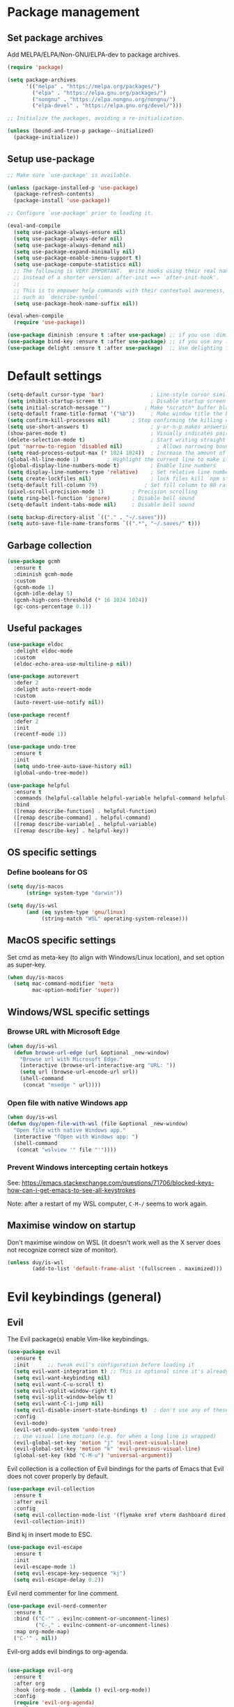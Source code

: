 * Package management

** Set package archives

Add MELPA/ELPA/Non-GNU/ELPA-dev to package archives.

#+begin_src emacs-lisp
  (require 'package)

  (setq package-archives
        '(("melpa" . "https://melpa.org/packages/")
          ("elpa" . "https://elpa.gnu.org/packages/")
          ("nongnu" . "https://elpa.nongnu.org/nongnu/")
          ("elpa-devel" . "https://elpa.gnu.org/devel/")))

  ;; Initialize the packages, avoiding a re-initialization.

  (unless (bound-and-true-p package--initialized)
    (package-initialize))
#+end_src

** Setup use-package

#+begin_src emacs-lisp
;; Make sure `use-package' is available.

(unless (package-installed-p 'use-package)
  (package-refresh-contents)
  (package-install 'use-package))

;; Configure `use-package' prior to loading it.

(eval-and-compile
  (setq use-package-always-ensure nil)
  (setq use-package-always-defer nil)
  (setq use-package-always-demand nil)
  (setq use-package-expand-minimally nil)
  (setq use-package-enable-imenu-support t)
  (setq use-package-compute-statistics nil)
  ;; The following is VERY IMPORTANT.  Write hooks using their real name
  ;; instead of a shorter version: after-init ==> `after-init-hook'.
  ;;
  ;; This is to empower help commands with their contextual awareness,
  ;; such as `describe-symbol'.
  (setq use-package-hook-name-suffix nil))

(eval-when-compile
  (require 'use-package))

(use-package diminish :ensure t :after use-package) ;; if you use :diminish
(use-package bind-key :ensure t :after use-package) ;; if you use any :bind variant
(use-package delight :ensure t :after use-package)  ;; Use delighting for modes
#+end_src
* Default settings 

#+begin_src emacs-lisp
(setq-default cursor-type 'bar)               ; Line-style cursor similar to other text editors
(setq inhibit-startup-screen t)               ; Disable startup screen
(setq initial-scratch-message "")	        ; Make *scratch* buffer blank
(setq-default frame-title-format '("%b"))     ; Make window title the buffer name
(setq confirm-kill-processes nil)		; Stop confirming the killing of processes
(setq use-short-answers t)                    ; y-or-n-p makes answering questions faster
(show-paren-mode t)                           ; Visually indicates pair of matching parentheses
(delete-selection-mode t)                     ; Start writing straight after deletion
(put 'narrow-to-region 'disabled nil)	        ; Allows narrowing bound to C-x n n (region) and C-x n w (widen)
(setq read-process-output-max (* 1024 1024))  ; Increase the amount of data which Emacs reads from the process
(global-hl-line-mode 1)			; Highlight the current line to make it more visible
(global-display-line-numbers-mode t)          ; Enable line numbers
(setq display-line-numbers-type 'relative)    ; Set relative line numbers
(setq create-lockfiles nil)                   ; lock files kill `npm start'
(setq-default fill-column 79)		        ; Set fill column to 80 rather than 70, in all cases.
(pixel-scroll-precision-mode 1)	        ; Precision scrolling
(setq ring-bell-function 'ignore)		; Disable bell sound
(setq-default indent-tabs-mode nil)		; Disable bell sound

(setq backup-directory-alist `(("." . "~/.saves")))
(setq auto-save-file-name-transforms `((".*", "~/.saves/" t)))
#+end_src

** Garbage collection

#+begin_src emacs-lisp
(use-package gcmh
  :ensure t
  :diminish gcmh-mode
  :custom
  (gcmh-mode 1)
  (gcmh-idle-delay 5)
  (gcmh-high-cons-threshold (* 16 1024 1024))
  (gc-cons-percentage 0.1))
#+end_src

** Useful packages

#+begin_src emacs-lisp
(use-package eldoc
  :delight eldoc-mode
  :custom
  (eldoc-echo-area-use-multiline-p nil))

(use-package autorevert
  :defer 2
  :delight auto-revert-mode
  :custom
  (auto-revert-use-notify nil))

(use-package recentf
  :defer 2
  :init
  (recentf-mode 1))

(use-package undo-tree
  :ensure t
  :init
  (setq undo-tree-auto-save-history nil)
  (global-undo-tree-mode))

(use-package helpful
  :ensure t
  :commands (helpful-callable helpful-variable helpful-command helpful-key)
  :bind
  ([remap describe-function] . helpful-function)
  ([remap describe-command] . helpful-command)
  ([remap describe-variable] . helpful-variable)
  ([remap describe-key] . helpful-key))
#+end_src

** OS specific settings

*** Define booleans for OS

#+begin_src emacs-lisp
(setq duy/is-macos
      (string= system-type "darwin"))

(setq duy/is-wsl
      (and (eq system-type 'gnu/linux)
           (string-match "WSL" operating-system-release)))
#+end_src

** MacOS specific settings

Set cmd as meta-key (to align with Windows/Linux location), and set option as super-key.

#+begin_src emacs-lisp
(when duy/is-macos
  (setq mac-command-modifier 'meta
        mac-option-modifier 'super))
#+end_src

** Windows/WSL specific settings

*** Browse URL with Microsoft Edge

#+begin_src emacs-lisp
(when duy/is-wsl  
  (defun browse-url-edge (url &optional _new-window)
    "Browse url with Microsoft Edge."
    (interactive (browse-url-interactive-arg "URL: "))
    (setq url (browse-url-encode-url url))
    (shell-command
     (concat "msedge " url))))
#+end_src

*** Open file with native Windows app

#+begin_src emacs-lisp
(when duy/is-wsl  
(defun duy/open-file-with-wsl (file &optional _new-window)
  "Open file with native Windows app."
  (interactive "fOpen with Windows app: ")
  (shell-command
   (concat "wslview '" file "'"))))
#+end_src

*** Prevent Windows intercepting certain hotkeys

See: https://emacs.stackexchange.com/questions/71706/blocked-keys-how-can-i-get-emacs-to-see-all-keystrokes

Note: after a restart of my WSL computer, =C-M-/= seems to work again. 

** Maximise window on startup

Don't maximise window on WSL (it doesn't work well as the X server does not recognize correct size of monitor).

#+begin_src emacs-lisp
(unless duy/is-wsl
        (add-to-list 'default-frame-alist '(fullscreen . maximized)))
#+end_src

* Evil keybindings (general)

** Evil

The Evil package(s) enable Vim-like keybindings.

#+begin_src emacs-lisp
(use-package evil
  :ensure t
  :init      ;; tweak evil's configuration before loading it
  (setq evil-want-integration t) ;; This is optional since it's already set to t by default.
  (setq evil-want-keybinding nil)
  (setq evil-want-C-u-scroll t)
  (setq evil-vsplit-window-right t)
  (setq evil-split-window-below t)
  (setq evil-want-C-i-jump nil)
  (setq evil-disable-insert-state-bindings t)  ; don't use any of these: https://github.com/noctuid/evil-guide#switching-between-evil-and-emacs
  :config
  (evil-mode)
  (evil-set-undo-system 'undo-tree)
  ;; Use visual line motions (e.g. for when a long line is wrapped)
  (evil-global-set-key 'motion "j" 'evil-next-visual-line)
  (evil-global-set-key 'motion "k" 'evil-previous-visual-line)
  (global-set-key (kbd "C-M-u") 'universal-argument))
#+end_src

Evil collection is a collection of Evil bindings for the parts of Emacs that Evil does not cover properly by default.

#+begin_src emacs-lisp
(use-package evil-collection
  :ensure t
  :after evil
  :config
  (setq evil-collection-mode-list '(flymake xref vterm dashboard dired ibuffer magit pdf doc-view company embark)) ; Modes to activate Evil keybindings for
  (evil-collection-init))
#+end_src

Bind kj in insert mode to ESC.

#+begin_src emacs-lisp
(use-package evil-escape
  :ensure t
  :init
  (evil-escape-mode 1)
  (setq evil-escape-key-sequence "kj")
  (setq evil-escape-delay 0.2))
#+end_src

Evil nerd commenter for line comment.

#+begin_src emacs-lisp
(use-package evil-nerd-commenter
  :ensure t
  :bind (("C-'" . evilnc-comment-or-uncomment-lines)
         ("C-," . evilnc-comment-or-uncomment-lines)
  :map org-mode-map)
  ("C-'" . nil))
#+end_src


Evil-org adds evil bindings to org-agenda.

#+begin_src emacs-lisp

(use-package evil-org
  :ensure t
  :after org
  :hook (org-mode . (lambda () evil-org-mode))
  :config
  (require 'evil-org-agenda)
  (evil-org-agenda-set-keys))

#+end_src

evil-surround enables surrounding of (Vim) text objects (e.g. brackets or quotes)

#+begin_src emacs-lisp
(use-package evil-surround
  :ensure t
  :config
  (global-evil-surround-mode 1))
#+end_src
** General


The config in this section enable SPC as a prefix to a useful and commonly used
function (similar to Spacemacs/Doom/VSpaceCode).

#+begin_src emacs-lisp
(use-package general
  :ensure t
  :init
  (setq general-override-states '(insert
                                  emacs
                                  hybrid
                                  normal
                                  visual
                                  motion
                                  operator
                                  replace))
  :after evil
  :config
  (general-evil-setup t)
  (general-create-definer leader-keys
    :states '(normal visual emacs motion) ; consider adding motion for using with easymotion
    :keymaps 'override 
    :prefix "SPC")
  (general-create-definer local-leader-keys
    :states '(normal visual emacs motion) ; consider adding motion for using with easymotion
    :keymaps 'override 
    :prefix "SPC m")
  )
#+end_src

*** Eval keybindings

#+begin_src emacs-lisp
(leader-keys
  "e"     '(:ignore t       :wk "Eval")
  "e b"   '(eval-buffer     :wk "Eval elisp in buffer")
  "e d"   '(eval-defun      :wk "Eval defun")
  "e e"   '(eval-expression :wk "Eval elisp expression")
  "e l"   '(eval-last-sexp  :wk "Eval last sexression")
  "e r"   '(eval-region     :wk "Eval region"))
#+end_src

* Navigation

** Dired

#+begin_src emacs-lisp
  (use-package dired
    :after evil evil-collection general
    ;; :commands (dired dired-jump)
    ;; :bind (("C-x C-j" . dired-jump))
    :custom ((dired-listing-switches "-agho --group-directories-first"))
    :init
    (when (string= system-type "darwin")
      (setq dired-use-ls-dired t
            insert-directory-program "/usr/local/bin/gls"))
    :config
    (evil-collection-define-key 'normal 'dired-mode-map
      "h" '(lambda () (interactive) (dired-single-buffer ".."))  ;; dired-single-up-directory still creates a new buffer for w/e reason
      "l" 'dired-single-buffer)
    (leader-keys
      "d"   '(dired      :wk "dired")
      "j d" '(dired-jump :wk "dired-jump")))

  (use-package dired-single
    :ensure t
    :after dired)

  (use-package all-the-icons-dired
    :ensure t
    :after dired
    :hook (dired-mode-hook . all-the-icons-dired-mode))

  (use-package dired-hide-dotfiles
    :ensure t
    :after dired
    :hook (dired-mode-hook . dired-hide-dotfiles-mode)
    :init
    (evil-collection-define-key 'normal 'dired-mode-map
      "H" 'dired-hide-dotfiles-mode))
#+end_src

*** MacOS specific setting for Dired

OS X's ls function does not support the --group-directories-first switch. In order to enable this, install GNU core utils:

#+begin_src shell

brew install coreutils

#+end_src

** Buffer management

Add function to kill all buffers except current one.

#+begin_src emacs-lisp
(defun kill-other-buffers ()
  "Kill all other buffers."
  (interactive)
  (mapc 'kill-buffer (delq (current-buffer) (buffer-list))))
#+end_src

Keybindings for buffer management.
#+begin_src emacs-lisp
(leader-keys
  "TAB" '(consult-buffer                     :wk "Switch buffer")
  "b"   '(:ignore t                          :wk "Buffer")
  "b b" '(ibuffer                            :wk "Ibuffer")
  "b c" '(clone-indirect-buffer-other-window :wk "Clone indirect buffer other window")
  "b k" '(kill-current-buffer                :wk "Kill current buffer")
  "b n" '(next-buffer                        :wk "Next buffer")
  "b p" '(previous-buffer                    :wk "Previous buffer")
  "b B" '(ibuffer-list-buffers               :wk "Ibuffer list buffers")
  "b K" '(kill-buffer                        :wk "Kill buffer")
  "b 1" '(kill-other-buffers                 :wk "Kill other buffers"))
#+end_src

** File management

#+begin_src emacs-lisp
(leader-keys
 "f"   '(:ignore t           :wk "File")
 "."   '(find-file           :wk "Find file")
 "f f" '(find-file           :wk "Find file")
 "f F" '(consult-find        :wk "Consult find")
 "f g" '(consult-ripgrep     :wk "Consult ripgrep")
 "f r" '(consult-recent-file :wk "Recent files")
 "f s" '(save-buffer         :wk "Save file")
 "f u" '(sudo-edit-find-file :wk "Sudo find file")
 "f C" '(copy-file           :wk "Copy file")
 "f D" '(delete-file         :wk "Delete file")
 "f R" '(rename-file         :wk "Rename file")
 "f S" '(write-file          :wk "Save file as...")
 "f U" '(sudo-edit           :wk "Sudo edit file"))
#+End_src

** Avy

Package to easily navigate cursor within buffers. Using this over evil-easymotion because Avy does not distinguish between forward and backward and allows jumping across visible buffers.

#+begin_src emacs-lisp
    (use-package avy
      :ensure t
      :after consult
      :config
      (leader-keys
        "j"   '(:ignore t           :wk "Jump to")
        "j f" '(avy-goto-char       :wk "Find char")
        "j s" '(avy-goto-char-2     :wk "Find char 2")
        "j c" '(avy-goto-char-timer :wk "Find char timer")
        "j j" '(avy-goto-char-timer :wk "Find char timer")
        "j l" '(avy-goto-line       :wk "Jump to line")
        "j h" '(consult-outline     :wk "Jump to heading")))
#+end_src

** Tabs

#+begin_src emacs-lisp
(use-package tab-bar
  :ensure t
  :init  
  (defun tab-bar-tab-name-format-comfortable (tab i)
    (propertize (concat " " (tab-bar-tab-name-format-default tab i) " ")
                'face (funcall tab-bar-tab-face-function tab)))
  (add-to-list 'tab-bar-format 'tab-bar-format-align-right 'append)
  (add-to-list 'tab-bar-format 'tab-bar-format-global 'append)
  (setq global-mode-string '(" " display-time-string battery-mode-line-string))
  :custom
  (tab-bar-show t)
  (tab-bar-close-button-show nil)
  (tab-bar-new-button-show nil)
  (tab-bar-tab-name-format-function #'tab-bar-tab-name-format-comfortable)
  :custom-face
  (tab-bar ((t (:background nil :inherit 'mode-line :height 1.0 :foreground "white"))))
  (tab-bar-tab ((t (:bold t :height 1.1 :foreground "sienna"))))
  (tab-bar-tab-inactive ((t (:background nil :inherit 'mode-line :height 1.1 ))))
  :config
  (leader-keys
    "t" '(:keymap tab-prefix-map :wk "Tabs")))


;; (setq global-mode-string '(" " display-time-string battery-mode-line-string))  ; Should be set after doom-modeline because it resets this value
#+end_src

* Themes and fonts

** Theme

#+begin_src emacs-lisp
(use-package doom-themes
  :ensure t
  :init
  (setq doom-themes-enable-bold t
	doom-themes-enable-italic t)
  (load-theme 'doom-snazzy t))  ;; Ones I liked and used: doom-one, doom-dark+, doom-solarized-light, doom-snazzy, doom-palenight
#+end_src

** Modeline

*** Doom modeline

This package depends on all-the-icons package. When installing Doom modeline for the first time, please run 'all-the-icons-install-fonts' via M-x first.

#+begin_src emacs-lisp
;; (use-package doom-modeline
;;   :ensure t
;;   :config
;;   (setq doom-modeline-fn-alist (remove '(battery . doom-modeline-segment--battery) doom-modeline-fn-alist))
;;   (doom-modeline-mode 1)
;;   ;; (display-time)
;;   ;; (display-battery-mode)
;;   :custom
;;   (display-time-24hr-format t)
;;   (display-time-day-and-date t))
#+end_src

Ensure icons are used in Daemon mode:

#+begin_src emacs-lisp
;; (add-hook 'server-after-make-frame-hook
;;  (lambda ()
;;      (setq doom-modeline-icon (display-graphic-p))))
#+end_src

NOTE: ~(doom-modeline-mode)~ results in ~(error "bar is not a defined segment")~ in emacs@29. See also: https://githubhot.com/repo/seagle0128/doom-modeline/issues/505

To fix, run this code *once*:

#+begin_src emacs-lisp
;; (setq doom-modeline-fn-alist
;;       (--map
;;        (cons (remove-pos-from-symbol (car it)) (cdr it))
;;        doom-modeline-fn-alist))
#+end_src

*** Smart mode line

I am using =smart-mode-line= to format battery percentage in the global tab-bar. In particular, this automatically sets the colour based on the battery status.

Note: =sml/setup=  messes up the branch name in the mode-line (https://github.com/Malabarba/smart-mode-line/issues/255). Therefore, I use a custom function (which is based on the =sml/setup= source code) to format the battery string.

#+begin_src emacs-lisp
(use-package smart-mode-line
  :ensure t
  :init
  (defun duy/battery-formatting ()
    (eval-after-load 'battery
    '(defadvice battery-update (after sml/after-battery-update-advice () activate)
       "Change battery color."
       (when battery-mode-line-string
         (setq battery-mode-line-string
               (propertize battery-mode-line-string
                           'face 'sml/battery))))))
  (duy/battery-formatting))
#+end_src

*** Mood-line

Currently trying =mood-line= over =doom-modeline= as the latter messes up the battery string in the top right corner.

#+begin_src emacs-lisp
(use-package mood-line
  :ensure t
  :init
  (setq battery-mode-line-format " %b%p% ")
  (setq mode-line-misc-info (remove '(global-mode-string ("" global-mode-string)) mode-line-misc-info))
  (mood-line-mode)
  :custom
  (display-time-24hr-format t)
  (display-time-day-and-date t)
  :config
  (display-time-mode)
  (display-battery-mode))
#+end_src

** Fonts

The used fonts have different names on different computers:

#+begin_src emacs-lisp
  (if (string= system-name "Duys-MBP.home")
      (setq duy/default-font "Fira Mono"
            duy/variable-font "IBM Plex Sans")
    (if (string= system-name "NL5CG1462QH6")
        (setq duy/default-font "FiraMono Nerd Font Mono"
              duy/variable-font "Avenir Next LT Pro")
      (setq duy/default-font nil
            duy/variable-font nil)))
#+end_src

Set fonts:

#+begin_src emacs-lisp
  (set-face-attribute 'default nil :font (font-spec :family duy/default-font))
  (set-face-attribute 'fixed-pitch nil :font (font-spec :family duy/default-font))
  (set-face-attribute 'variable-pitch nil :font (font-spec :family duy/variable-font))
#+end_src

Settings for daemon mode:

#+begin_src emacs-lisp
  (defun duy/setup-font-faces-daemon()
    (when (and (display-graphic-p) duy/is-wsl)
      (set-face-attribute 'default nil :font (font-spec :family duy/default-font :height 100))
      (set-face-attribute 'fixed-pitch nil :font (font-spec :family duy/default-font :height 100))
      (set-face-attribute 'variable-pitch nil :font (font-spec :family duy/variable-font :height 110))))

  (add-hook 'after-init-hook 'duy/setup-font-faces-daemon)
  (add-hook 'server-after-make-frame-hook 'duy/setup-font-faces-daemon)
#+end_src

* Terminals

** Function to disable exit confirmation query for shells and terminals

#+begin_src emacs-lisp
(defun set-no-process-query-on-exit ()
  (let ((proc (get-buffer-process (current-buffer))))
    (when (processp proc)
      (set-process-query-on-exit-flag proc nil))))
#+end_src


** vterm

#+begin_src emacs-lisp
  (use-package vterm
    :ensure t
    :bind (:map vterm-mode-map
                ("C-b" . vterm-send-C-b))
    :config
    (dolist (mode '(term-mode-hook
                    shell-mode-hook
                    vterm-mode-hook
                    eshell-mode-hook))
      (add-hook mode (lambda () (display-line-numbers-mode 0)))
      (add-hook mode (lambda () (setq-local global-hl-line-mode nil)))
      (add-hook mode 'set-no-process-query-on-exit)))
#+end_src

I also enabled directory tracking and named vterm buffer, see also here how to setup: https://github.com/akermu/emacs-libvterm

** vterm-toggle

#+begin_src emacs-lisp
(use-package vterm-toggle
  :ensure t
  :custom
  (vterm-buffer-name-string "vterm: %s")
  (vterm-toggle-project-root t)
  (vterm-toggle-scope 'project)
  :config
  (setq vterm-toggle-fullscreen-p nil)
  (add-to-list 'display-buffer-alist
               '((lambda (buffer-or-name _)
                   (let ((buffer (get-buffer buffer-or-name)))
                     (with-current-buffer buffer
                       (or (equal major-mode 'vterm-mode)
                           (string-prefix-p vterm-buffer-name (buffer-name buffer))))))
                 (display-buffer-reuse-window display-buffer-at-bottom)
                 (display-buffer-reuse-window display-buffer-in-direction)
                 ;;display-buffer-in-direction/direction/dedicated is added in emacs27
                 ;;(direction . bottom)
                 (dedicated . t) ;dedicated is supported in emacs27
                 (reusable-frames . visible)
                 (window-height . 0.3)))
  (leader-keys
    "'" '(vterm-toggle :wk "vterm"))
  (bind-keys  ; For some reason :bind interferes with the SPC ' binding here
   :map vterm-mode-map
   ("C-<return>" . vterm-toggle-insert-cd)))
#+end_src

** exec-path-from-shell

#+begin_src emacs-lisp
(use-package exec-path-from-shell
  :ensure t
  :if duy/is-macos
  :defer nil
  :config
  (exec-path-from-shell-copy-env "PATH")
  (when (memq window-system '(mac ns x))
    (exec-path-from-shell-initialize))
  (when (daemonp)
    (exec-path-from-shell-initialize)))
#+end_src

* Completion and navigation
** Vertico

#+begin_src emacs-lisp
(use-package vertico
  :ensure t
  :bind (:map vertico-map
              ("C-j" . vertico-next)
              ("C-k" . vertico-previous)
              ("C-f" . vertico-exit)
              :map minibuffer-local-map
              ("M-h" . backward-kill-word))
  :custom
  (vertico-cycle t)
  :init
  (vertico-mode))
#+end_src

*** Vertico-directory

#+begin_src emacs-lisp
(use-package vertico-directory
  :after vertico
  :ensure nil
  ;; More convenient directory navigation commands
  :bind (:map vertico-map
              ("RET" . vertico-directory-enter)
              ("DEL" . vertico-directory-delete-char)
              ("C-<backspace>" . vertico-directory-delete-word)))
#+end_src

** Orderless

#+begin_src emacs-lisp
(use-package orderless
  :ensure t
  :custom
  (completion-styles '(partial-completion orderless flex))
  (completion-category-defaults nil)
  (read-file-name-completion-ignore-case t)
  (completion-category-overrides '((file (styles partial-completion))
                                   (minibuffer (initials orderless)))))
#+end_src

** Savehist

#+begin_src emacs-lisp
;; Persist history over Emacs restarts. Vertico sorts by history position.
(use-package savehist
  :ensure t
  :defer 2
  :config
  (savehist-mode))
#+end_src

** Marginalia

#+begin_src emacs-lisp
(use-package marginalia
  :pin melpa
  :ensure t
  :defer 3
  :custom (marginalia-annotators '(marginalia-annotators-light))
  :config
  (marginalia-mode))
#+end_src

** Which-key

#+begin_src emacs-lisp
(use-package which-key
  :ensure t
  :defer 4
  :diminish which-key-mode
  :custom
  (which-key-compute-remaps t)
  :config
  (which-key-mode 1))
#+end_src

** Company

#+begin_src emacs-lisp
;; (use-package company
;;   :ensure t
;;   :defer t
;;   :diminish ""
;;   :custom
;;   (company-dabbrev-other-buffers t)
;;   (company-dabbrev-code-other-buffers t)
;;   ;; M-<num> to select an option according to its number.
;;   (company-show-numbers t)
;;   ;; Only 2 letters required for completion to activate.
;;   (company-minimum-prefix-length 3)
;;   ;; Do not downcase completions by default.
;;   (company-dabbrev-downcase nil)
;;   ;; Even if I write something with the wrong case,
;;   ;; provide the correct casing.
;;   (company-dabbrev-ignore-case t)
;;   ;; company completion wait
;;   (company-idle-delay 0.2)
;;   ;; No company-mode in shell & eshell
;;   (company-global-modes '(not eshell-mode shell-mode))
;;   :hook ((prog-mode-hook . company-mode)))
#+end_src

** Corfu

Alternative to company.

#+begin_src emacs-lisp
(use-package corfu
  :ensure t
  :bind (:map corfu-map
         ("C-j" . corfu-next)
         ("C-k" . corfu-previous)
         ("TAB" . corfu-insert)
         ("RET" . nil)
         :map org-mode-map
         ("C-," . nil))
  :custom
  (corfu-cycle t)
  (corfu-auto t)
  :init
  (global-corfu-mode)
  (global-set-key (kbd "M-i") #'completion-at-point))
#+end_src

Enabling icons in Corfu:

#+begin_src emacs-lisp
(use-package kind-icon
  :ensure t
  :after corfu
  :custom
  (kind-icon-default-face 'corfu-default) ; to compute blended backgrounds correctly
  :config
  (add-to-list 'corfu-margin-formatters #'kind-icon-margin-formatter))
#+end_src

** Consult

#+begin_src emacs-lisp
(use-package consult
  :ensure t
  :bind (("C-s" . consult-line)
         :map minibuffer-local-map
         ("C-r" . consult-history)))
#+end_src

** Embark

#+begin_src emacs-lisp
  (use-package embark
    :ensure t
    :bind
    (("C-;" . embark-act)          ;; pick some comfortable binding
     ("C-:" . embark-dwim)         ;; good alternative: M-.
     ("C-h B" . embark-bindings))
    :config
    (when (and (eq system-type 'gnu/linux)
	       (string-match "WSL" operating-system-release))
      (bind-keys
       :map embark-url-map
       ("e" . browse-url-edge)
       :map embark-file-map
       ("<C-return>" . duy/open-file-with-wsl))))
  ;; :map minibuffer-local-map
  ;; (("C-." . embark-act)))) ;; alternative for `describe-bindings'

  (use-package embark-consult
    :ensure t
    :after (embark consult)
    :demand t ; only necessary if you have the hook below
    ;; if you want to have consult previews as you move around an
    ;; auto-updating embark collect buffer
    :hook
    (embark-collect-mode . consult-preview-at-point-mode))
#+end_src

*** WSL/Windows specific Embark actions

#+begin_src emacs-lisp
;; (when (and (eq system-type 'gnu/linux)
;;            (string-match "WSL" operating-system-release))
;; (bind-keys
;;    :map embark-url-map
;;    ("e" . browse-url-edge)
;;    :map embark-file-map
;;    ("<C-return>" . duy/open-file-with-wsl)))
#+end_src

* Windows and movement

** ace-window

#+begin_src emacs-lisp
(use-package ace-window
  :ensure t
  :config
    (setq aw-keys '(?a ?s ?d ?f ?g ?h ?j ?k ?l)
          aw-dispatch-always t)
    (leader-keys
      "w" '(ace-window :wk "ace-window")))
#+end_src
  
* Popper

#+begin_src emacs-lisp
(use-package popper
  :ensure t
  :bind (("C-`"   . popper-toggle-latest)
         ("M-`"   . popper-cycle)
         ("C-M-`" . popper-toggle-type)
         ("M-'"   . popper-kill-latest-popup))
  :init
  (setq popper-reference-buffers
        '("\\*Messages\\*"
	    "\\*Warnings\\*"
          "Output\\*$"
          "\\*Async Shell Command\\*"
          help-mode
          helpful-mode
	    "\\*eldoc\\*"
	    "\\*PDF-Occur\\*"
          compilation-mode))
  (popper-mode +1)
  (popper-echo-mode +1))
#+end_src

* Spell / syntax checking

#+begin_src emacs-lisp
(defun duy/flyspell-delete-all-overlays ()
  "Delete all flyspell checks in buffer."
  (interactive)
  (flyspell-delete-all-overlays))
#+end_src

#+begin_src emacs-lisp
(use-package flyspell
  :defer t
  :config
  (leader-keys
    ;; Use evil-next/prev-flyspell-error to navigate
    "s"   '(nil                              :wk "Spell check")
    "s r" '(flyspell-region                  :wk "Flyspell region")
    "s b" '(flyspell-buffer                  :wk "Flyspell buffer")
    "s B" '(duy/flyspell-delete-all-overlays :wk "Delete spell check buffer")))
#+end_src

#+begin_src emacs-lisp
(use-package flyspell-correct
  :ensure t
  :after flyspell
  :bind ([remap ispell-word] . flyspell-correct-wrapper))
#+end_src

* Version control

#+begin_src emacs-lisp
(use-package magit
  :ensure t
  :config
  (leader-keys
    "g"   '(:ignore t                 :wk "Git")
    "g s" '(magit                     :wk "Magit status")
    "g m" '(activate-smerge-mode/body :wk "Smerge")))
#+end_src

* Org mode

** Basic setup

#+begin_src emacs-lisp
(defun duy/org-mode-setup ()
  (variable-pitch-mode 1)
  (visual-line-mode 1)
  (evil-org-mode 1)
  (display-line-numbers-mode 0)
  (setq flyspell-generic-check-word-predicate 'org-mode-flyspell-verify)  ;; Don't spell check src blocks
  (setq-local corfu-auto nil))  ;; Don't auto complete in org-buffers (to avoid org-roam link inserts)
#+end_src

#+begin_src emacs-lisp
  (use-package org
    :ensure t
    :custom
    (org-babel-load-languages            ; Languages allowed to run in Org Src blocks
     '((emacs-lisp . t)
       (python . t)
       (jupyter . t)))
    (org-confirm-babel-evaluate nil)     ; Do not ask for confirmation when evaluating src blocks
    (org-catch-invisible-edits 'show)    ; When making invisible edits, show the location of the edit
    (org-ellipsis " ▼ ")
    (org-src-fontify-natively t)         ; Fontify code in src blocks
    (org-edit-src-content-indentation 2) ; Indentation within the src blocks
    (org-startup-indented t)             ; Org headings are indented, as is the text within the headings
    (org-hide-leading-stars nil)
    (org-src-preserve-indentation t)
    (org-hide-emphasis-markers t)        ; Hide markers around emphasised word (e.g. *bold*, /italic/ etc.)
    (org-adapt-indentation t)
    (org-structure-template-alist '(("a" . "export ascii")
                                    ("c" . "center")
                                    ("C" . "comment")
                                    ("e" . "example")
                                    ("E" . "export")
                                    ("l" . "export latex")
                                    ("py" . "src python")
                                    ("sh" . "src h")
                                    ("q" . "quote")
                                    ("s" . "src")
                                    ("v" . "verse")
                                    ("el" . "src emacs-lisp")
                                    ("d" . "definition")
                                    ("t" . "theorem")))
    :custom-face
    ;; (variable-pitch ((t (:family "IBM Plex Sans"))))
    (org-document-title ((t (:weight bold :height 1.5))))
    (org-done ((t (:strike-through t :weight bold))))
    (org-headline-done ((t (:strike-through t))))
    (org-level-1 ((t (:height 1.3 :weight bold))))
    (org-level-2 ((t (:height 1.2 :weight bold))))
    (org-level-3 ((t (:height 1.1 :weight bold))))
    (org-image-actual-width (/ (display-pixel-width) 2))
    (org-block ((nil (:foreground nil :inherit 'fixed-pitch))))
    (org-table ((nil (:inherit 'fixed-pitch))))
    (org-formula ((nil (:inherit 'fixed-pitch))))
    (org-code ((nil (:inherit (shadow fixed-pitch)))))
    (org-indent ((nil (:inherit (org-hide fixed-pitch)))))
    (org-verbatim ((nil (:inherit (shadow fixed-pitch)))))
    (org-special-keyword ((nil (:inherit (font-lock-comment-face fixed-pitch)))))
    (org-meta-line ((nil (:inherit (font-lock-comment-face fixed-pitch)))))
    (org-checkbox ((nil (:inherit 'fixed-pitch))))
    (org-block-begin-line ((nil (:inherit 'fixed-pitch))))
    :init
    (with-eval-after-load 'flycheck
      (flycheck-add-mode 'proselint 'org-mode))
    ; Change bullets to actual bullets
    (font-lock-add-keywords 'org-mode
                            '(("^ *\\([-]\\) "
                               (0 (prog1 () (compose-region (match-beginning 1) (match-end 1) "•"))))))
    :hook
    (org-mode-hook . duy/org-mode-setup)
    :config
    (advice-add 'org-refile :after (lambda (&rest _) (org-save-all-org-buffers)))
    (require 'org-habit)
    (require 'org-tempo)
    (leader-keys
      "o"   '(:ignore t   :wk "Org")
      "a"   '(org-agenda  :wk "Agenda")
      "c"   '(org-capture :wk "Capture")
      "C"   '(org-capture :wk "Capture"))
    (local-leader-keys
      :keymaps 'org-mode-map
      "o" '(org-open-at-point :wk "Open link")))
#+end_src

** Capture templates

#+begin_src emacs-lisp
(if (string= system-name "Duys-MBP.home")
    (setq inbox-file "~/org-roam-notes/20220101143145-inbox.org"
          general-task-file "~/org-roam-notes/20220101143545-tasks.org")
  (if (string= system-name "NL5CG1462QH6")
      (setq inbox-file "~/org-roam-notes/20220522180401-inbox.org"
            general-task-file "~/org-roam-notes/20220522181915-general_tasks.org")
    (setq inbox-file nil)))

(setq org-capture-templates
      '(("i" "Inbox" plain (file inbox-file)
         "* TODO %?\n%U\n" :clock-in nil :clock-resume t)
        ("t" "Today" plain (file general-task-file)
         "* TODO %?\n SCHEDULED: %t\n%U\n" :clock-in nil :clock-resume t)
        ))
#+end_src

** Org bullet

#+begin_src emacs-lisp
  (use-package org-bullets
    :ensure t)

  (add-hook 'org-mode-hook (lambda () (org-bullets-mode 1)))
#+end_src

** Org appear

Org-appear shows the emphasis markers when your cursor is on the text, even if ~org-hide-emphasis-markers~ is set.

#+begin_src emacs-lisp
(use-package org-appear
  :ensure t
  :hook (org-mode-hook . org-appear-mode))
#+end_src

** Org roam

#+begin_src emacs-lisp
  (use-package org-roam
    :ensure t
    :init
    (setq org-roam-v2-ack t)
    :custom
    (org-roam-directory "~/org-roam-notes")
    (org-roam-completion-everywhere t)
    (org-roam-capture-templates
     '(("d" "default" plain
        "%?"
        :if-new (file+head "%<%Y%m%d%H%M%S>-${slug}.org" "#+title: ${title}\n#+date: %U\n")
        :unnarrowed t)))
    (org-roam-dailies-capture-templates
     '(("d" "default" entry "* %<%I:%M %p>: %?"
        :if-new (file+head "%<%Y-%m-%d>.org" "#+title: %<%Y-%m-%d>\n"))))
    :bind (:map org-mode-map
                ("C-M-i" . completion-at-point)
                :map org-roam-dailies-map
                ("Y" . org-roam-dailies-capture-yesterday)
                ("T" . org-roam-dailies-capture-tomorrow))
    :config
    (require 'org-roam-dailies) ;; Ensure the keymap is available
    (setq org-roam-node-display-template #("${title:*} ${tags:40}" 11 21
                                           (face org-tag)))
    (org-roam-db-autosync-mode)
    (leader-keys
      "n"   '(:ignore t              :wk "Roam")
      "n l" '(org-roam-buffer-toggle :wk "Buffer toggle")
      "n f" '(org-roam-node-find     :wk "Find")
      "n i" '(org-roam-node-insert   :wk "Insert")
      "n t" '(org-roam-tag-add       :wk "Add tag")
      "n T" '(org-roam-tag-remove    :wk "Remove tag")
      "n d" '(org-roam-dailies-map   :wk "Dailies")))
#+end_src

* Org agenda (using org-roam)

** Helper functions

This setup primarily follows the setup from d12frosted's [[https://d12frosted.io/posts/2020-06-23-task-management-with-roam-vol1.html][blog]].

*** Vulpea

Vulpea is a package written by d12frosted with additional functions for org and org-roam. See also [[https://github.com/d12frosted/vulpea][here]].

#+begin_src emacs-lisp
(use-package vulpea
  :ensure t)
#+end_src

*** s.el

s.el is an emacs string manipulation package.

#+begin_src emacs-lisp
(use-package s
  :ensure t)
#+end_src

*** Dynamic org-agenda

- Update nodes with "project" tag if it has a TODO item.
- Set agenda files to nodes which have a "project" tag.

#+begin_src emacs-lisp
(defun vulpea-project-p ()
  "Return non-nil if current buffer has any todo entry.

TODO entries marked as done are ignored, meaning the this
function returns nil if current buffer contains only completed
tasks."
  (seq-find                                 ; (3)
   (lambda (type)
     (eq type 'todo))
   (org-element-map                         ; (2)
       (org-element-parse-buffer 'headline) ; (1)
       'headline
     (lambda (h)
       (org-element-property :todo-type h)))))

(defun vulpea-project-update-tag ()
  "Update PROJECT tag in the current buffer."
  (when (and (not (active-minibuffer-window))
             (vulpea-buffer-p))
    (save-excursion
      (goto-char (point-min))
      (let* ((tags (vulpea-buffer-tags-get))
             (original-tags tags))
        (if (vulpea-project-p)
            (setq tags (cons "project" tags))
          (setq tags (remove "project" tags)))

        ;; cleanup duplicates
        (setq tags (seq-uniq tags))

        ;; update tags if changed
        (when (or (seq-difference tags original-tags)
                  (seq-difference original-tags tags))
          (apply #'vulpea-buffer-tags-set tags))))))

(defun vulpea-buffer-p ()
  "Return non-nil if the currently visited buffer is a note."
  (and buffer-file-name
       (string-prefix-p
        (expand-file-name (file-name-as-directory org-roam-directory))
        (file-name-directory buffer-file-name))))

(defun vulpea-project-files ()
  "Return a list of note files containing 'project' tag." ;
  (seq-uniq
   (seq-map
    #'car
    (org-roam-db-query
     [:select [nodes:file]
              :from tags
              :left-join nodes
              :on (= tags:node-id nodes:id)
              :where (like tag (quote "%\"project\"%"))]))))

(defun vulpea-agenda-files-update (&rest _)
  "Update the value of `org-agenda-files'."
  (setq org-agenda-files (vulpea-project-files)))

(add-hook 'find-file-hook #'vulpea-project-update-tag)
(add-hook 'before-save-hook #'vulpea-project-update-tag)

(advice-add 'org-agenda :before #'vulpea-agenda-files-update)
#+end_src

** Org agenda settings

*** Fix title org-roam file in todo list

#+begin_src emacs-lisp
(setq org-agenda-prefix-format
      '((agenda . " %i %(vulpea-agenda-category 12)%?-12t% s")
        (todo . " %i %(vulpea-agenda-category 12) ")
        (tags . " %i %(vulpea-agenda-category 12) ")
        (search . " %i %(vulpea-agenda-category 12) ")))

(defun vulpea-agenda-category (&optional len)
  "Get category of item at point for agenda.

Category is defined by one of the following items:

- CATEGORY property
- TITLE keyword
- TITLE property
- filename without directory and extension

When LEN is a number, resulting string is padded right with
spaces and then truncated with ... on the right if result is
longer than LEN.

Usage example:

  (setq org-agenda-prefix-format
        '((agenda . \" %(vulpea-agenda-category) %?-12t %12s\")))

Refer to `org-agenda-prefix-format' for more information."
  (let* ((file-name (when buffer-file-name
                      (file-name-sans-extension
                       (file-name-nondirectory buffer-file-name))))
         (title (vulpea-buffer-prop-get "title"))
         (category (org-get-category))
         (result
          (or (if (and
                   title
                   (string-equal category file-name))
                  title
                category)
              "")))
    (if (numberp len)
        (s-truncate len (s-pad-right len " " result))
      result)))
#+end_src

*** org-super-agenda

Use org-super-agenda to group TODOs in agenda view.

#+begin_src emacs-lisp

(use-package org-super-agenda
  :ensure t
  :config
  (add-hook 'org-agenda-mode-hook 'org-super-agenda-mode)
  (setq org-super-agenda-header-map (make-sparse-keymap)))

#+end_src

*** TODOs, tags etc.

Set todo keywords, tags etc.

#+begin_src emacs-lisp

(setq org-todo-keywords
      '((sequence "TODO(t)" "NEXT(n)" "|" "DONE(d)")
        (sequence "WAITING(w@/!)" "HOLD(h@/!)" "|" "CANCELLED(c)")))

(setq org-log-done 'time
      org-log-into-drawer t
      org-log-state-notes-insert-after-drawers nil)

(setq org-tag-alist (quote (("@reading" . ?r)
                            ("@programming" . ?p)
                            ("@office" . ?o)
                            ("@home" . ?h)
                            ("@school" . ?s)
                            (:newline)
                            ("WAITING" . ?w)
                            ("HOLD" . ?H)
                            ("CANCELLED" . ?c))))

(setq org-fast-tag-selection-single-key nil)
#+end_src

*** Archiving

Function to archive all done task in current org agenda/file.

#+begin_src emacs-lisp
(defun duy/org-archive-done-tasks-agenda ()
  (interactive)
  (org-map-entries
   (lambda ()
     (org-archive-subtree)
     (setq org-map-continue-from (org-element-property :begin (org-element-at-point))))
   "/DONE" 'agenda))

(defun duy/org-archive-done-tasks-file ()
  (interactive)
  (org-map-entries
   (lambda ()
     (org-archive-subtree)
     (setq org-map-continue-from (org-element-property :begin (org-element-at-point))))
   "/DONE" 'file))
#+end_src

*** Group TODOs by title

Function to automatically group TODOs by title.
#+begin_src emacs-lisp

(org-super-agenda--def-auto-group title "title of org file"
  :key-form (org-super-agenda--when-with-marker-buffer (org-super-agenda--get-marker item)
              (org-roam-db--file-title))
  :header-form key)

#+end_src

*** Layout of agenda

#+begin_src emacs-lisp
(setq duy/agenda-group-main
      '(
	(:discard (:scheduled today))
	(:discard (:scheduled past))
	(:name "Next"
	       :todo "NEXT")
	(:name "Focus"
	       :tag "focus")
	(:name "Scheduled"
	       :scheduled future)
	(:name "Waiting"
	       :todo "WAITING")
	(:discard (:anything t))
	))

(setq duy/agenda-group-today
      '(
	(:name "Today"
	       :time-grid t
	       :date today
	       :scheduled today)
	(:name "Upcoming deadlines"
               :deadline future)
	))

(setq duy/agenda-group-backlog
      '(
	(:discard (:tag "refile"))
	(:auto-title t) ;; defined with org-super-agenda--def-auto-group
	))

(setq duy/agenda-group-backlog-unscheduled
      '(
	(:discard (:tag "refile"))
	(:discard (:scheduled t))
	(:discard (:deadline today))
	(:auto-title t) ;; defined with org-super-agenda--def-auto-group
	))

(setq duy/agenda-group-inbox
      '(
	(:name ""
	       :tag "refile")
	(:discard (:anything t))
	))

(setq org-agenda-custom-commands
      `((" " "Agenda"
	 ((agenda "" ((org-agenda-span 'day)
		      (org-super-agenda-groups duy/agenda-group-today)))
	  (todo "" ((org-agenda-overriding-header "Tasks")
		    (org-super-agenda-groups duy/agenda-group-main)))
	  (todo "" ((org-agenda-overriding-header "Inbox")
		    (org-super-agenda-groups duy/agenda-group-inbox)))
	  (todo "TODO" ((org-agenda-overriding-header "Backlog")
			(org-super-agenda-groups duy/agenda-group-backlog-unscheduled)))
	  ))
	("b" "Backlog"
	 ((todo "TODO" ((org-agenda-overriding-header "Backlog")
			(org-super-agenda-groups duy/agenda-group-backlog))))
	 )))
#+end_src

*** org-agenda tags alignment

#+begin_src emacs-lisp
  (defun duy/realign-agenda-tags ()
    "Put the agenda tags at the right border of the agenda window."
    (setq org-agenda-tags-column (- 5 (window-width)))
    (org-agenda-align-tags))

  (add-hook 'org-agenda-finalize-hook 'duy/realign-agenda-tags)
#+end_src

** Inbox management
 
*** Function to process inbox item

#+begin_src emacs-lisp
(defun duy/org-agenda-process-inbox-item ()
  "Process a single item in the org-agenda."
  (interactive)
  (org-with-wide-buffer
   (org-agenda-set-tags)
   ;; (org-agenda-priority)
   (org-agenda-refile nil nil t)))
#+end_src

*** Functions to process inbox

#+begin_src emacs-lisp
(defun duy/bulk-process-entries ()
  (if (not (null org-agenda-bulk-marked-entries))
      (let ((entries (reverse org-agenda-bulk-marked-entries))
            (processed 0)
            (skipped 0))
        (dolist (e entries)
          (let ((pos (text-property-any (point-min) (point-max) 'org-hd-marker e)))
            (if (not pos)
                (progn (message "Skipping removed entry at %s" e)
                       (cl-incf skipped))
              (goto-char pos)
              (let (org-loop-over-headlines-in-active-region) (funcall 'duy/org-agenda-process-inbox-item))
              ;; `post-command-hook' is not run yet.  We make sure any
              ;; pending log note is processed.
              (when (or (memq 'org-add-log-note (default-value 'post-command-hook))
                        (memq 'org-add-log-note post-command-hook))
                (org-add-log-note))
              (cl-incf processed))))
        (org-agenda-redo)
        (unless org-agenda-persistent-marks (org-agenda-bulk-unmark-all))
        (message "Acted on %d entries%s%s"
                 processed
                 (if (= skipped 0)
                     ""
                   (format ", skipped %d (disappeared before their turn)"
                           skipped))
                 (if (not org-agenda-persistent-marks) "" " (kept marked)")))))

(defun duy/org-process-inbox ()
  "Called in org-agenda-mode, processes all inbox items."
  (interactive)
  (org-agenda-bulk-mark-regexp "refile:")
  (duy/bulk-process-entries))
#+end_src

*** Org refile settings

Refile targets are set to all files in the org-roam-notes folder.

#+begin_src emacs-lisp
(setq myroamfiles (directory-files org-roam-directory t "org$"))

;; -------- refile settings -----
(setq org-refile-targets '((org-agenda-files :maxlevel . 5) (myroamfiles :maxlevel . 5)))
(setq org-refile-use-outline-path 'file)  ;; 'file or nil
(setq org-outline-path-complete-in-steps nil)
(setq org-refile-allow-creating-parent-nodes 'confirm)
#+end_src

#+begin_src emacs-lisp
(defun vulpea-roam-files-update (&rest _)
  "Update the value of `myroamfiles'."
  (setq myroamfiles (directory-files org-roam-directory t "org$")))

(advice-add 'org-agenda :before #'vulpea-roam-files-update)
#+end_src

Some ideas for the future:

- Project nodes have "project" tags, which are added by myself.
- Nodes have "task" tags based on existence of TODO items.
- Org agenda items are nodes with a "task" tag.
- Refile targets are nodes with a "project" or "task" tag.
  
** Archiving

Function to archive all done task in current org agenda/file.

#+begin_src emacs-lisp
(defun duy/org-archive-done-tasks-agenda ()
  (interactive)
  (org-map-entries
   (lambda ()
     (org-archive-subtree)
     (setq org-map-continue-from (org-element-property :begin (org-element-at-point))))
   "/DONE" 'agenda))

(defun duy/org-archive-done-tasks-file ()
  (interactive)
  (org-map-entries
   (lambda ()
     (org-archive-subtree)
     (setq org-map-continue-from (org-element-property :begin (org-element-at-point))))
   "/DONE" 'file))
#+end_src

** Update org-agenda keybindings

*** General agenda bindings

#+begin_src emacs-lisp
(general-define-key
 :states '(normal motion override)
 :keymaps '(org-agenda-mode-map)
 "r"   '(:ignore t                         :wk "Refile")
 "r r" '(duy/org-agenda-process-inbox-item :wk "Refile item")
 "r i" '(duy/org-process-inbox             :wk "Process inbox")
 "d a" '(duy/org-archive-done-tasks-agenda :wk "Archive all done tasks"))
#+end_src

*** org-calendar bindings

#+begin_src emacs-lisp

(defmacro my-org-in-calendar (command)
  (let ((name (intern (format "my-org-in-calendar-%s" command))))
    `(progn
       (defun ,name ()
         (interactive)
         (org-eval-in-calendar '(call-interactively #',command)))
       #',name)))

(general-def org-read-date-minibuffer-local-map
  "h" (my-org-in-calendar calendar-backward-day)
  "l" (my-org-in-calendar calendar-forward-day)
  "k" (my-org-in-calendar calendar-backward-week)
  "j" (my-org-in-calendar calendar-forward-week)
  "C-h" (my-org-in-calendar calendar-backward-month)
  "C-l" (my-org-in-calendar calendar-forward-month)
  "C-k" (my-org-in-calendar calendar-backward-year)
  "C-j" (my-org-in-calendar calendar-forward-year))
#+end_src

* Writing

** Thesaurus

#+begin_src emacs-lisp
  (use-package powerthesaurus
    :ensure t
    :config
    (leader-keys
      "s d" '(powerthesaurus-lookup-dwim :wk "Powerthesaurus")))
#+end_src

** Olivetti

#+begin_src emacs-lisp
  (use-package olivetti
    :ensure t
    :defer t
    :diminish
    :custom
    (olivetti-body-width 0.67)
    (olivetti-minimum-body-width 80)
    (olivetti-recall-visual-line-mode-entry-state t)
    (olivetti-style "fancy")
    :custom-face
    (olivetti-fringe ((t (:background "#122")))))
#+end_src

* Web browsing

Open URLs in qutebrowser:

#+begin_src emacs-lisp
  (setq browse-url-browser-function 'browse-url-generic
        browse-url-generic-program "qutebrowser")
#+end_src

Keybindings for web-browsing:

#+begin_src emacs-lisp
  (leader-keys
    "u" '(browse-url :wk "Browse URL"))
#+end_src

* Pandoc

* Programming

** Project management

#+begin_src emacs-lisp
(use-package project
  :ensure t
  :init
  (setq project-switch-commands '((project-find-file "Find file" "f")
                                  (project-find-dir "Find dir" "d")
                                  (project-dired "Dired" "D")
                                  (consult-ripgrep "ripgrep" "g")
                                  (magit-status "Magit" "m")))
  :config
  (leader-keys
    "p"   '(nil                    :wk "Project")
    "p p" '(project-switch-project :wk "Switch project")
    "p f" '(project-find-file      :wk "Find file")
    "p d" '(project-find-dir       :wk "Find dir")
    "p D" '(project-dired          :wk "Dired project root")
    "p k" '(project-kill-buffers   :wk "Kill project buffers")
    "p b" '(consult-project-buffer :wk "Switch buffer")
    "p g" '(consult-ripgrep        :wk "Consult ripgrep")))
#+end_src

*** Start vterm in project root

Current the function below is unused as we are using ~vterm-toggle~ with ~vterm-toggle-project-root~ and ~vterm-toggle-scope~.

#+begin_src emacs-lisp
;; (defun duy/project-vterm ()
;;   "Start an inferior shell in the current project's root directory.
;; If a buffer already exists for running a shell in the project's root,
;; switch to it.  Otherwise, create a new shell buffer.
;; With \\[universal-argument] prefix arg, create a new inferior shell buffer even
;; if one already exists."
;;   (interactive)
;;   (require 'comint)
;;   (let* ((default-directory (project-root (project-current t)))
;;          (default-project-shell-name (project-prefixed-buffer-name "vterm"))
;;          (shell-buffer (get-buffer default-project-shell-name)))
;;     (if (and shell-buffer (not current-prefix-arg))
;;         (if (comint-check-proc shell-buffer)
;;             (pop-to-buffer shell-buffer (bound-and-true-p display-comint-buffer-action))
;;           (vterm shell-buffer))
;;       (vterm (generate-new-buffer-name default-project-shell-name)))))
#+end_src

** direnv and envrc for setting local virtual environment variables

Ensure =direnv= is installed via your OS package manager.

#+begin_src emacs-lisp
(use-package envrc
  :ensure t
  :init
  (envrc-global-mode 1))
#+end_src

** LSP

#+begin_src emacs-lisp
(use-package eglot
  :ensure t
  :defer t
  :hook (python-mode-hook . eglot-ensure)
  :init
  (define-key evil-normal-state-map (kbd "M-.") nil)
  (define-key evil-normal-state-map (kbd "C->") 'evil-repeat-pop-next)
  :config
  (leader-keys
    "l"     '(nil                              :wk "Lsp")
    "l e"   '(nil                              :wk "Errors")
    "l e n" '(flymake-goto-next-error          :wk "Next error")
    "l e p" '(flymake-goto-prev-error          :wk "Previous error")
    "l e d" '(flymake-show-buffer-diagnostics  :wk "Buffer diagnostics")
    "l e D" '(flymake-show-project-diagnostics :wk "Project diagnostics")
    "l d"   '(xref-find-definitions            :wk "Find definition")
    "l r"   '(xref-find-references             :wk "Find references")))
#+end_src

** Python

#+begin_src emacs-lisp
(use-package python
  :ensure t
  :custom
  (python-indent-guess-indent-offset-verbose nil))
#+end_src

*** Poetry

Using poetry to manage python environments for coding projects. This is important for ~eglot~ to use the correct environment for linting.

Alternatives include [[https://github.com/jorgenschaefer/pyvenv][pyvenv.el]], [[https://github.com/pythonic-emacs/pyenv-mode][pyenv-mode.el]], [[https://github.com/necaris/conda.el][conda.el]] and [[https://github.com/pythonic-emacs/anaconda-mode][anaconda-mode.el]]. pyenv-mode can be used in conjunction with projectile, see also [[https://www.reddit.com/r/emacs/comments/tenq8z/help_using_lspmodeeglot_for_python_and_virtualenvs/][here]].

#+begin_src emacs-lisp
(use-package poetry
  :ensure t
  :defer t)
  ;; :config
  ;; ;; Checks for the correct virtualenv. Better strategy IMO because the default
  ;; ;; one is quite slow.
  ;; ;; (setq poetry-tracking-strategy 'switch-buffer)
  ;; (setq poetry-tracking-strategy 'post-command)
  ;; :hook (python-mode-hook . poetry-tracking-mode))
#+end_src

# Note: ~poetry-tracking-strategy 'switch-buffer~ makes poetry check venv even when previewing buffers, so changed it back to the default setting now.

Currently using in combination with =direnv= ([[https://github.com/direnv/direnv/wiki/Python][setup instructions]]).

*** Blacken

#+begin_src emacs-lisp
(use-package blacken
  :ensure t
  :defer t
  :custom
  (blacken-allow-py36 t)
  (blacken-skip-string-normalization t)
  :hook (python-mode-hook . blacken-mode))
#+end_src

*** Numpydoc

#+begin_src emacs-lisp
(use-package numpydoc
  :ensure t
  :defer t
  :custom
  (numpydoc-insert-examples-block nil)
  (numpydoc-template-long nil)
  :config
  (local-leader-keys
    :keymaps 'python-mode-map
    "n" '(numpydoc-generate :wk "Generate docstring")))
#+end_src

*** Pyenv-mode

~pyenv-mode~ is used to (de)activate pyenv environments via ~pyenv-mode-set~ and ~pyenv-mode-unset~. This allows us to start a REPL or Jupyter (org) notebook in the correct environment.

#+begin_src emacs-lisp
;; (use-package pyenv-mode
;;   :ensure t)
#+end_src

*** conda

Although I prefer to use poetry/pyenv to manage my Python coding projects and environments, on most of my computers I also have conda installed. There are a few use cases where this makes sense:

- Other people I work with use conda only and not poetry.
- I'm trying to clone a repository which uses conda to manage dependencies.
- I need to install a non-python package via conda.

Furthermore, poetry is actually set up in a way to be able to use with conda as an environment manager (see [[https://github.com/python-poetry/poetry/blob/master/src/poetry/utils/env.py#L675][here]]). See also more info on this [[https://stackoverflow.com/questions/70851048/does-it-make-sense-to-use-conda-poetry][StackOverflow post]].

#+begin_src emacs-lisp
(use-package conda
  :ensure t
  :defer t)
#+end_src

*** Python development workflow with Poetry

Currenly I prefer the following workflow (which seems to work... most of the time):

1) Create a new poetry project via =poetry init= or =poetry new=.
2) =git init= the project root folder.
3) Create a ~.envrc~ file with =layout pyenv {version}= and =layout poetry= in it.
4) Begin to add dependencies via =poetry add= (=-D= switch for developer dependencies).
5) Create a =pyrightconfig.json= in the project root, and set the ~venvPath~ and ~venv~ variables accordingly.
   
This has the following benefits compared to other things I tried:
- Don't need to use =poetry-tracking-mode=, which can be slow in my experience.
- Creates replicable configs across machines.

** Jupyter

#+begin_src emacs-lisp
(use-package jupyter
  :ensure t
  :bind (:map jupyter-repl-mode-map 
              ("C-j" . 'jupyter-repl-forward-cell)
              ("C-k" . 'jupyter-repl-backward-cell))
  :init
  (org-babel-jupyter-override-src-block "python")
  :custom
  (org-babel-default-header-args:jupyter-python '((:async . "yes")
                                                  (:session . "py")
                                                  (:kernel . "python3"))))
#+end_src

See also [[https://orgmode.org/manual/Using-Header-Arguments.html][here]] for more info on how to use ~header-args~ properties in org files.

** AutoHotKey

#+begin_src emacs-lisp
(when duy/is-wsl
  (use-package ahk-mode
    :ensure t))
#+end_src

* PDF

#+begin_src emacs-lisp
(defun duy/pdf-occur-view-next ()
  "View next pdf-occur match from pdf-occur-buffer"
  (interactive)
  (evil-next-visual-line)
  (pdf-occur-view-occurrence))


(defun duy/pdf-occur-view-prev ()
  "View previous pdf-occur match from pdf-occur-buffer"
  (interactive)
  (evil-previous-visual-line)
  (pdf-occur-view-occurrence))
#+end_src

#+begin_src emacs-lisp
(use-package pdf-tools
  :ensure t
  :init
  (pdf-tools-install)
  :bind (:map pdf-occur-buffer-mode-map
              ("C-<return>" . pdf-occur-view-occurrence)
              ("C-j" . duy/pdf-occur-view-next)
              ("C-k" . duy/pdf-occur-view-prev)
              :map pdf-view-mode-map
              ("C-s" . pdf-occur))
  :hook
  (pdf-view-mode-hook . evil-collection-pdf-setup))

;; pdf-view-restore remembers last position in pdf before closing

(use-package pdf-view-restore
  :ensure t
  :after pdf-tools
  :hook
  (pdf-view-mode-hook . pdf-view-restore-mode)
  :custom
  (pdf-view-restore-file-name (expand-file-name ".pdf-view-restore" user-emacs-directory))) 
#+end_src

* Ledger

#+begin_src emacs-lisp
(when (string= system-name "Duys-MBP.home")
  (use-package ledger-mode
    :ensure t
    :custom
    (ledger-reports '(("Balance (EUR)" "%(binary) -f %(ledger-file) bal --exchange EUR --price-db .pricedb Assets Liabilities")
                      ("Balance (MV)" "%(binary) -f %(ledger-file) bal -V --price-db .pricedb Assets Liabilities")
                      ("bal" "%(binary) -f %(ledger-file) bal --price-db .pricedb")
                      ("reg" "%(binary) -f %(ledger-file) reg --price-db .pricedb")))
    :init
    (add-to-list 'auto-mode-alist '("\\.pricedb\\'" . ledger-mode))
    :config
    (local-leader-keys
      :keymaps '(ledger-mode-map ledger-report-mode-map)
      "r" '(ledger-report :wk "Report")
      "a" '(ledger-add-transaction :wk "Add transaction")
      "e" '(ledger-report-edit-report :wk "Edit report")
      "g" '(ledger-report-goto :wk "Go to report")
      "s" '(ledger-report-save :wk "Save report"))
    (general-define-key
     :states '(normal motion override)
     :keymaps '(ledger-report-mode-map)
     "q"  'ledger-report-quit
     "r"  'ledger-report-redo)))
#+end_src

